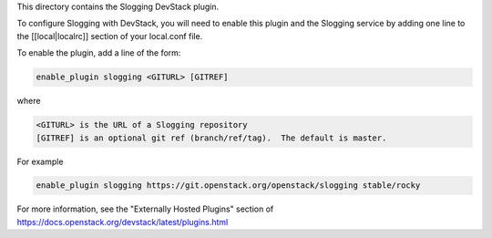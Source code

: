 This directory contains the Slogging DevStack plugin.

To configure Slogging with DevStack, you will need to enable this plugin and
the Slogging service by adding one line to the [[local|localrc]] section of
your local.conf file.

To enable the plugin, add a line of the form:

.. code-block:: bash

    enable_plugin slogging <GITURL> [GITREF]


where

.. code-block:: bash

    <GITURL> is the URL of a Slogging repository
    [GITREF] is an optional git ref (branch/ref/tag).  The default is master.

For example

.. code-block:: bash

    enable_plugin slogging https://git.openstack.org/openstack/slogging stable/rocky

For more information, see the "Externally Hosted Plugins" section of
https://docs.openstack.org/devstack/latest/plugins.html
